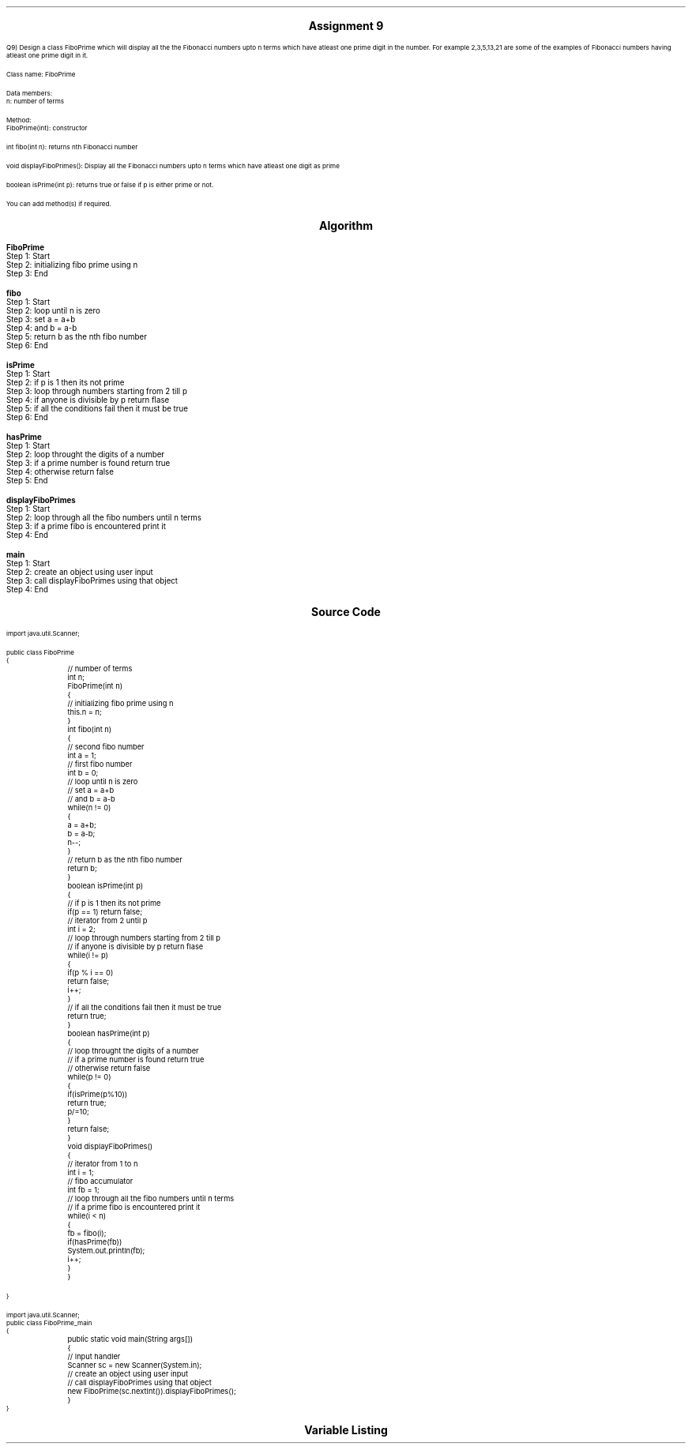 

.nr PS 12500
.SH
.DS C
.LG
.LG
.LG
.B

Assignment 9

.NL
.DE
.LP
.br
Q9) Design a class FiboPrime which will display all the the Fibonacci numbers upto n terms which have
atleast one prime digit in the number. For example 2,3,5,13,21 are some of the examples of Fibonacci
numbers having atleast one prime digit in it.
.br

Class name: FiboPrime
.br

Data members:
.br
n: number of terms
.br

Method:
.br
FiboPrime(int): constructor
.br

int fibo(int n): returns nth Fibonacci number
.br

void displayFiboPrimes(): Display all the Fibonacci numbers upto n terms which have
atleast one digit as prime
.br

boolean isPrime(int p): returns true or false if p is either prime or not.
.br

You can add method(s) if required.



.bp
.SH
.DS C
.LG
.LG
.B
Algorithm
.NL
.DE

.LP

.br

.br
.B FiboPrime
.br
Step 1:  Start
.br
Step 2:  initializing fibo prime using n
.br
Step 3:  End
.br

.br
.B fibo
.br
Step 1:  Start
.br
Step 2:  loop until n is zero
.br
Step 3:  set a = a+b
.br
Step 4:  and b = a-b
.br
Step 5:  return b as the nth fibo number
.br
Step 6:  End
.br

.br
.B isPrime
.br
Step 1:  Start
.br
Step 2:  if p is 1 then its not prime
.br
Step 3:  loop through numbers starting from 2 till p
.br
Step 4:  if anyone is divisible by p return flase
.br
Step 5:  if all the conditions fail then it must be true
.br
Step 6:  End
.br

.br
.B hasPrime
.br
Step 1:  Start
.br
Step 2:  loop throught the digits of a number
.br
Step 3:  if a prime number is found return true
.br
Step 4:  otherwise return false
.br
Step 5:  End
.br

.br
.B displayFiboPrimes
.br
Step 1:  Start
.br
Step 2:  loop through all the fibo numbers until n terms
.br
Step 3:  if a prime fibo is encountered print it
.br
Step 4:  End
.br

.br
.B main
.br
Step 1:  Start
.br
Step 2:  create an object using user input
.br
Step 3:  call displayFiboPrimes using that object
.br
Step 4:  End

.bp
.SH
.DS C
.LG
.LG
.B
Source Code
.NL
.DE
.LP
.SM
.fam C

.br

.br
import java.util.Scanner;
.br

.br
public class FiboPrime
.br
{
.br
	// number of terms
.br
	int n;
.br

.br
	FiboPrime(int n)
.br
	{
.br
		// initializing fibo prime using n
.br
		this.n = n;
.br
	}
.br

.br
	int fibo(int n)
.br
	{
.br
		// second fibo number
.br
		int a = 1;
.br

.br
		// first fibo number
.br
		int b = 0;
.br

.br
		// loop until n is zero
.br
		// set a = a+b
.br
		// and b = a-b
.br
		while(n != 0)
.br
		{
.br
			a = a+b;
.br
			b = a-b;
.br
			n--;
.br
		}
.br

.br
		// return b as the nth fibo number
.br
		return b;
.br
	}
.br

.br
	boolean isPrime(int p)
.br
	{
.br
		// if p is 1 then its not prime
.br
		if(p == 1) return false;
.br

.br
		// iterator from 2 until p
.br
		int i = 2;
.br

.br
		// loop through numbers starting from 2 till p
.br
		// if anyone is divisible by p return flase
.br
		while(i != p)
.br
		{
.br
			if(p % i == 0)
.br
				return false;
.br
			i++;
.br
		}
.br

.br
		// if all the conditions fail then it must be true
.br
		return true;
.br
	}
.br

.br
	boolean hasPrime(int p)
.br
	{
.br
		// loop throught the digits of a number
.br
		// if a prime number is found return true
.br
		// otherwise return false
.br
		while(p != 0)
.br
		{
.br
			if(isPrime(p%10))
.br
				return true;
.br
			p/=10;
.br
		}
.br

.br
		return false;
.br
	}
.br

.br
	void displayFiboPrimes()
.br
	{
.br
		// iterator from 1 to n 
.br
		int i = 1;
.br

.br
		// fibo accumulator
.br
		int fb = 1;
.br

.br
		// loop through all the fibo numbers until n terms
.br
		// if a prime fibo is encountered print it
.br
		while(i < n)
.br
		{
.br
			fb = fibo(i);
.br
			if(hasPrime(fb))
.br
				System.out.println(fb);
.br
			i++;
.br
		}
.br
	}
.br

.br
	
.br
}
.br

.br
import java.util.Scanner;
.br
public class FiboPrime_main
.br
{
.br
	public static void main(String args[])
.br
	{
.br
		// Input handler
.br
		Scanner sc = new Scanner(System.in);
.br

.br
		// create an object using user input
.br
		// call displayFiboPrimes using that object
.br
		new FiboPrime(sc.nextInt()).displayFiboPrimes();
.br
	}
.br
}
.br

.fam
.NL

.bp
.SH
.DS C
.LG
.LG
.B
Variable Listing
.NL
.DE

.LP
.TS
expand center tab(|);
- - - - -
|cb |cb s| cb |cb|
- - - - -
|l |l s| l |l|.
Name|Function|Type|Scope
n|T{
 number of terms
T}|int|FiboPrime
a|T{
 second fibo number
T}|int|fibo
b|T{
 first fibo number
T}|int|fibo
i|T{
 iterator from 2 until p
T}|int|isPrime
i|T{
 iterator from 1 to n 
T}|int|displayFiboPrimes
fb|T{
 fibo accumulator
T}|int|displayFiboPrimes
sc|T{
 Input handler
T}|Scanner|main
.TE

.bp
